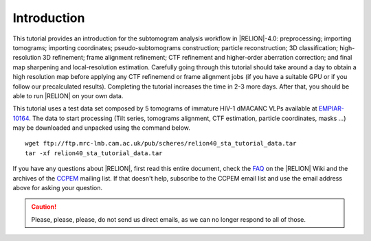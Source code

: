 Introduction
============

This tutorial provides an introduction for the subtomogram analysis workflow in |RELION|-4.0: preprocessing; importing tomograms; importing coordinates; pseudo-subtomograms construction; particle reconstruction; 3D classification; high-resolution 3D refinement; frame alignment refinement; CTF refinement and higher-order aberration correction; and final map sharpening and local-resolution estimation.
Carefully going through this tutorial should take around a day to obtain a high resolution map before applying any CTF refinemend or frame alignment jobs (if you have a suitable GPU or if you follow our precalculated results).
Completing the tutorial increases the time in 2-3 more days.
After that, you should be able to run |RELION| on your own data.

This tutorial uses a test data set composed by 5 tomograms of immature HIV-1 dMACANC VLPs available at `EMPIAR-10164 <https://www.ebi.ac.uk/pdbe/emdb/empiar/entry/10164/>`_.
The data to start processing (Tilt series, tomograms alignment, CTF estimation, particle coordinates, masks ...) may be downloaded and unpacked using the command below.

::

    wget ftp://ftp.mrc-lmb.cam.ac.uk/pub/scheres/relion40_sta_tutorial_data.tar
    tar -xf relion40_sta_tutorial_data.tar

.. The data to start processing (Tilt series, tomograms alignment, CTF estimation, particle coordinates, masks ...) and our precalculated results may be downloaded and unpacked using the commands below.

.. ::

..    wget ftp://ftp.mrc-lmb.cam.ac.uk/pub/scheres/relion40_sta_tutorial_data.tar
    wget ftp://ftp.mrc-lmb.cam.ac.uk/pub/scheres/relion40_sta_tutorial_precalculated_results.tar.gz
    tar -xf relion40_sta_tutorial_data.tar
    tar -zxf relion40_sta_tutorial_precalculated_results.tar.gz

If you have any questions about |RELION|, first read this entire document, check the `FAQ <http://www2.mrc-lmb.cam.ac.uk/relion/index.php/FAQs>`_ on the |RELION| Wiki and the archives of the `CCPEM <https://www.jiscmail.ac.uk/ccpem>`_ mailing list.
If that doesn't help, subscribe to the CCPEM email list and use the email address above for asking your question.

.. caution::
    Please, please, please, do not send us direct emails, as we can no longer respond to all of those.
